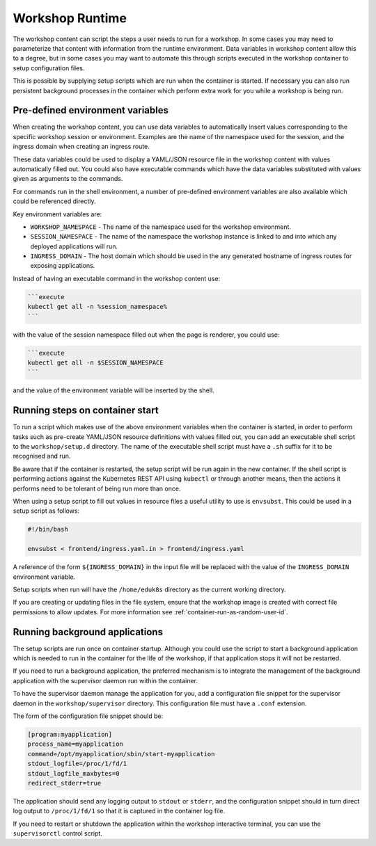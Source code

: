 Workshop Runtime
================

The workshop content can script the steps a user needs to run for a workshop. In some cases you may need to parameterize that content with information from the runtime environment. Data variables in workshop content allow this to a degree, but in some cases you may want to automate this through scripts executed in the workshop container to setup configuration files.

This is possible by supplying setup scripts which are run when the container is started. If necessary you can also run persistent background processes in the container which perform extra work for you while a workshop is being run.

Pre-defined environment variables
---------------------------------

When creating the workshop content, you can use data variables to automatically insert values corresponding to the specific workshop session or environment. Examples are the name of the namespace used for the session, and the ingress domain when creating an ingress route.

These data variables could be used to display a YAML/JSON resource file in the workshop content with values automatically filled out. You could also have executable commands which have the data variables substituted with values given as arguments to the commands.

For commands run in the shell environment, a number of pre-defined environment variables are also available which could be referenced directly.

Key environment variables are:

* ``WORKSHOP_NAMESPACE`` - The name of the namespace used for the workshop environment.
* ``SESSION_NAMESPACE`` - The name of the namespace the workshop instance is linked to and into which any deployed applications will run.
* ``INGRESS_DOMAIN`` - The host domain which should be used in the any generated hostname of ingress routes for exposing applications.

Instead of having an executable command in the workshop content use:

.. code-block:: md

    ```execute
    kubectl get all -n %session_namespace%
    ```

with the value of the session namespace filled out when the page is renderer, you could use:

.. code-block:: md

    ```execute
    kubectl get all -n $SESSION_NAMESPACE
    ```

and the value of the environment variable will be inserted by the shell.

Running steps on container start
--------------------------------

To run a script which makes use of the above environment variables when the container is started, in order to perform tasks such as pre-create YAML/JSON resource definitions with values filled out, you can add an executable shell script to the ``workshop/setup.d`` directory. The name of the executable shell script must have a ``.sh`` suffix for it to be recognised and run.

Be aware that if the container is restarted, the setup script will be run again in the new container. If the shell script is performing actions against the Kubernetes REST API using ``kubectl`` or through another means, then the actions it performs need to be tolerant of being run more than once.

When using a setup script to fill out values in resource files a useful utility to use is ``envsubst``. This could be used in a setup script as follows:

.. code-block:: sh

    #!/bin/bash

    envsubst < frontend/ingress.yaml.in > frontend/ingress.yaml

A reference of the form ``${INGRESS_DOMAIN}`` in the input file will be replaced with the value of the ``INGRESS_DOMAIN`` environment variable.

Setup scripts when run will have the ``/home/eduk8s`` directory as the current working directory.

If you are creating or updating files in the file system, ensure that the workshop image is created with correct file permissions to allow updates. For more information see :ref:`container-run-as-random-user-id`.

Running background applications
-------------------------------

The setup scripts are run once on container startup. Although you could use the script to start a background application which is needed to run in the container for the life of the workshop, if that application stops it will not be restarted.

If you need to run a background application, the preferred mechanism is to integrate the management of the background application with the supervisor daemon run within the container.

To have the supervisor daemon manage the application for you, add a configuration file snippet for the supervisor daemon in the ``workshop/supervisor`` directory. This configuration file must have a ``.conf`` extension.

The form of the configuration file snippet should be:

.. code-block:: text

    [program:myapplication]
    process_name=myapplication
    command=/opt/myapplication/sbin/start-myapplication
    stdout_logfile=/proc/1/fd/1
    stdout_logfile_maxbytes=0
    redirect_stderr=true

The application should send any logging output to ``stdout`` or ``stderr``, and the configuration snippet should in turn direct log output to ``/proc/1/fd/1`` so that it is captured in the container log file.

If you need to restart or shutdown the application within the workshop interactive terminal, you can use the ``supervisorctl`` control script.
